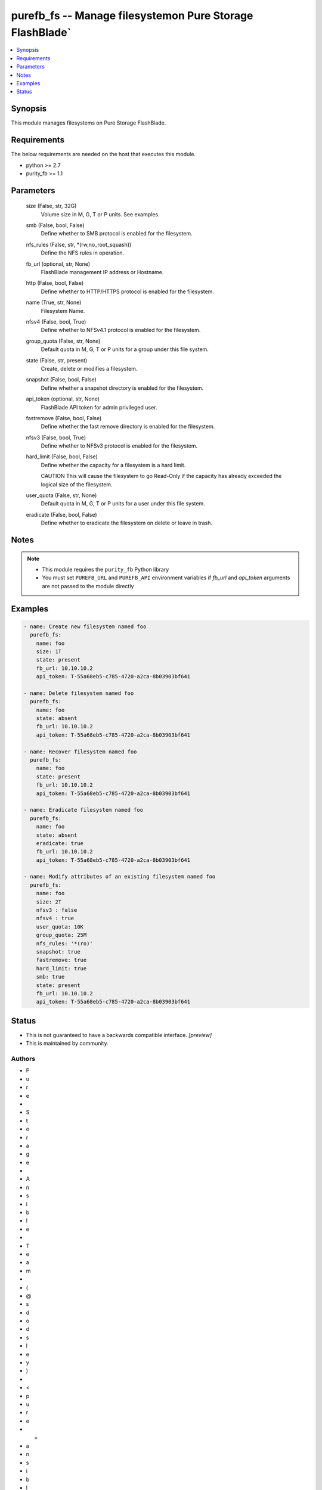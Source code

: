 
purefb_fs -- Manage filesystemon Pure Storage FlashBlade`
=========================================================

.. contents::
   :local:
   :depth: 1


Synopsis
--------

This module manages filesystems on Pure Storage FlashBlade.



Requirements
------------
The below requirements are needed on the host that executes this module.

- python >= 2.7
- purity_fb >= 1.1



Parameters
----------

  size (False, str, 32G)
    Volume size in M, G, T or P units. See examples.


  smb (False, bool, False)
    Define whether to SMB protocol is enabled for the filesystem.


  nfs_rules (False, str, *(rw,no_root_squash))
    Define the NFS rules in operation.


  fb_url (optional, str, None)
    FlashBlade management IP address or Hostname.


  http (False, bool, False)
    Define whether to HTTP/HTTPS protocol is enabled for the filesystem.


  name (True, str, None)
    Filesystem Name.


  nfsv4 (False, bool, True)
    Define whether to NFSv4.1 protocol is enabled for the filesystem.


  group_quota (False, str, None)
    Default quota in M, G, T or P units for a group under this file system.


  state (False, str, present)
    Create, delete or modifies a filesystem.


  snapshot (False, bool, False)
    Define whether a snapshot directory is enabled for the filesystem.


  api_token (optional, str, None)
    FlashBlade API token for admin privileged user.


  fastremove (False, bool, False)
    Define whether the fast remove directory is enabled for the filesystem.


  nfsv3 (False, bool, True)
    Define whether to NFSv3 protocol is enabled for the filesystem.


  hard_limit (False, bool, False)
    Define whether the capacity for a filesystem is a hard limit.

    CAUTION This will cause the filesystem to go Read-Only if the capacity has already exceeded the logical size of the filesystem.


  user_quota (False, str, None)
    Default quota in M, G, T or P units for a user under this file system.


  eradicate (False, bool, False)
    Define whether to eradicate the filesystem on delete or leave in trash.





Notes
-----

.. note::
   - This module requires the ``purity_fb`` Python library
   - You must set ``PUREFB_URL`` and ``PUREFB_API`` environment variables if *fb_url* and *api_token* arguments are not passed to the module directly




Examples
--------

.. code-block:: yaml+jinja

    
    - name: Create new filesystem named foo
      purefb_fs:
        name: foo
        size: 1T
        state: present
        fb_url: 10.10.10.2
        api_token: T-55a68eb5-c785-4720-a2ca-8b03903bf641
    
    - name: Delete filesystem named foo
      purefb_fs:
        name: foo
        state: absent
        fb_url: 10.10.10.2
        api_token: T-55a68eb5-c785-4720-a2ca-8b03903bf641
    
    - name: Recover filesystem named foo
      purefb_fs:
        name: foo
        state: present
        fb_url: 10.10.10.2
        api_token: T-55a68eb5-c785-4720-a2ca-8b03903bf641
    
    - name: Eradicate filesystem named foo
      purefb_fs:
        name: foo
        state: absent
        eradicate: true
        fb_url: 10.10.10.2
        api_token: T-55a68eb5-c785-4720-a2ca-8b03903bf641
    
    - name: Modify attributes of an existing filesystem named foo
      purefb_fs:
        name: foo
        size: 2T
        nfsv3 : false
        nfsv4 : true
        user_quota: 10K
        group_quota: 25M
        nfs_rules: '*(ro)'
        snapshot: true
        fastremove: true
        hard_limit: true
        smb: true
        state: present
        fb_url: 10.10.10.2
        api_token: T-55a68eb5-c785-4720-a2ca-8b03903bf641




Status
------




- This  is not guaranteed to have a backwards compatible interface. *[preview]*


- This  is maintained by community.



Authors
~~~~~~~

- P
- u
- r
- e
-  
- S
- t
- o
- r
- a
- g
- e
-  
- A
- n
- s
- i
- b
- l
- e
-  
- T
- e
- a
- m
-  
- (
- @
- s
- d
- o
- d
- s
- l
- e
- y
- )
-  
- <
- p
- u
- r
- e
- -
- a
- n
- s
- i
- b
- l
- e
- -
- t
- e
- a
- m
- @
- p
- u
- r
- e
- s
- t
- o
- r
- a
- g
- e
- .
- c
- o
- m
- >

